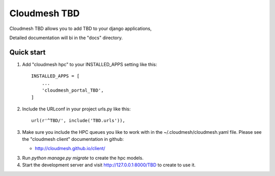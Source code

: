 Cloudmesh TBD
=============

Cloudmesh TBD allows you to add  TBD
to your django applications,

Detailed documentation will bi in the "docs" directory.

Quick start
-----------

1. Add "cloudmesh hpc" to your INSTALLED_APPS setting like this::

    INSTALLED_APPS = [
        ...
        'cloudmesh_portal_TBD',
    ]

2. Include the URLconf in your project urls.py like this::

    url(r'^TBD/', include('TBD.urls')),


3. Make sure you include the HPC queues you like to work with in the
   ~/.cloudmesh/cloudmesh.yaml file. Please see the "cloudmesh client"
   documentation in github:

   * http://cloudmesh.github.io/client/
   
3. Run `python manage.py migrate` to create the hpc models.

4. Start the development server and visit http://127.0.0.1:8000/TBD
   to create to use it.
